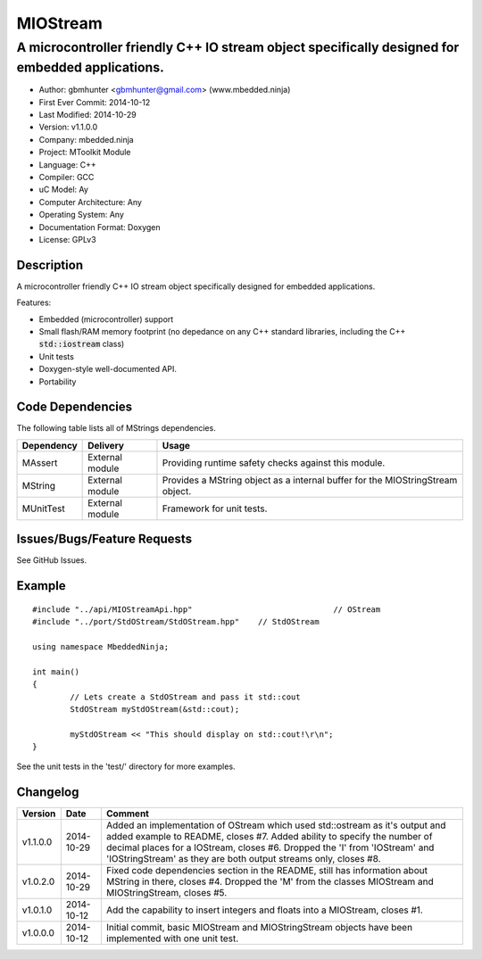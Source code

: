=========
MIOStream
=========

------------------------------------------------------------------------------------------------
A microcontroller friendly C++ IO stream object specifically designed for embedded applications.
------------------------------------------------------------------------------------------------

.. image:: https://api.travis-ci.org/mbedded-ninja/MIOStream.png?branch=master   
	:target: https://travis-ci.org/mbedded-ninja/MIOStream

- Author: gbmhunter <gbmhunter@gmail.com> (www.mbedded.ninja)
- First Ever Commit: 2014-10-12
- Last Modified: 2014-10-29
- Version: v1.1.0.0
- Company: mbedded.ninja
- Project: MToolkit Module
- Language: C++
- Compiler: GCC	
- uC Model: Ay
- Computer Architecture: Any
- Operating System: Any
- Documentation Format: Doxygen
- License: GPLv3

Description
===========

A microcontroller friendly C++ IO stream object specifically designed for embedded applications.

Features:

- Embedded (microcontroller) support
- Small flash/RAM memory footprint (no depedance on any C++ standard libraries, including the C++ :code:`std::iostream` class)
- Unit tests
- Doxygen-style well-documented API.
- Portability

Code Dependencies
=================

The following table lists all of MStrings dependencies.

====================== ==================== ======================================================================
Dependency             Delivery             Usage
====================== ==================== ======================================================================
MAssert                External module      Providing runtime safety checks against this module.
MString                External module      Provides a MString object as a internal buffer for the MIOStringStream object.
MUnitTest              External module      Framework for unit tests.
====================== ==================== ======================================================================

Issues/Bugs/Feature Requests
============================

See GitHub Issues.

Example
=======

::

	#include "../api/MIOStreamApi.hpp"				// OStream
	#include "../port/StdOStream/StdOStream.hpp"	// StdOStream
	
	using namespace MbeddedNinja;
	
	int main()
	{
		// Lets create a StdOStream and pass it std::cout
		StdOStream myStdOStream(&std::cout);
		
		myStdOStream << "This should display on std::cout!\r\n";
	}		

See the unit tests in the 'test/' directory for more examples.
	
Changelog
=========

========= ========== ===========================================================================================
Version   Date       Comment
========= ========== ===========================================================================================
v1.1.0.0  2014-10-29 Added an implementation of OStream which used std::ostream as it's output and added example to README, closes #7. Added ability to specify the number of decimal places for a IOStream, closes #6. Dropped the 'I' from 'IOStream' and 'IOStringStream' as they are both output streams only, closes #8.
v1.0.2.0  2014-10-29 Fixed code dependencies section in the README, still has information about MString in there, closes #4. Dropped the 'M' from the classes MIOStream and MIOStringStream, closes #5.
v1.0.1.0  2014-10-12 Add the capability to insert integers and floats into a MIOStream, closes #1.
v1.0.0.0  2014-10-12 Initial commit, basic MIOStream and MIOStringStream objects have been implemented with one unit test.
========= ========== ===========================================================================================